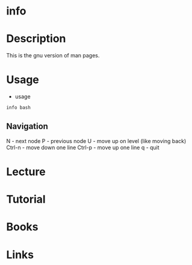 #+TAGS: info_pages info manual help


* info
* Description
This is the gnu version of man pages.

* Usage
- usage
#+BEGIN_SRC sh
info bash
#+END_SRC

** Navigation
N      - next node
P      - previous node
U      - move up on level (like moving back)
Ctrl-n - move down one line
Ctrl-p - move up one line
q      - quit

* Lecture
* Tutorial
* Books
* Links
